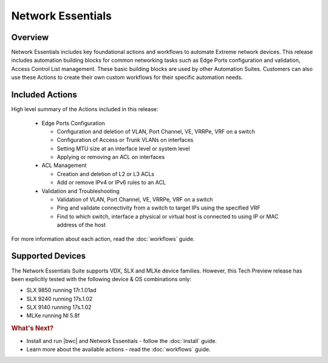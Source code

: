 Network Essentials
==================

Overview
--------

Network Essentials includes key foundational actions and workflows to automate Extreme network
devices. This release includes automation building blocks for common networking tasks such as Edge
Ports configuration and validation, Access Control List management. These basic building blocks are
used by other Automation Suites. Customers can also use these Actions to create their own custom
workflows for their specific automation needs.

Included Actions
----------------

High level summary of the Actions included in this release:

  * Edge Ports Configuration
  
    - Configuration and deletion of VLAN, Port Channel, VE, VRRPe, VRF on a switch
    
    - Configuration of Access or Trunk VLANs on interfaces
 
    - Setting MTU size at an interface level or system level
    
    - Applying or removing an ACL on interfaces

  * ACL Management
  
    - Creation and deletion of L2 or L3 ACLs 
    
    - Add or remove IPv4 or IPv6 rules to an ACL

  * Validation and Troubleshooting
 
    - Validation of VLAN, Port Channel, VE, VRRPe, VRF on a switch
    
    - Ping and validate connectivity from a switch to target IPs using the specified VRF

    - Find to which switch, interface a physical or virtual host is connected to using IP or MAC address of the host

For more information about each action, read the :doc:`workflows` guide.

Supported Devices
-----------------

The Network Essentials Suite supports VDX, SLX and MLXe device families.  However, this Tech Preview release has been explicitly tested with the following device & OS combinations only:

* SLX 9850 running 17r.1.01ad
*	SLX 9240 running 17s.1.02
*	SLX 9140 running 17s.1.02
* MLXe running NI 5.8f

.. rubric:: What's Next?

* Install and run |bwc| and Network Essentials - follow the :doc:`install` guide.
* Learn more about the available actions - read the :doc:`workflows` guide.

